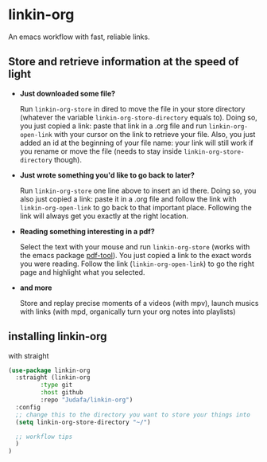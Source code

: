 * linkin-org

An emacs workflow with fast, reliable links.

** Store and retrieve information at the speed of light
- *Just downloaded some file?*

  Run ~linkin-org-store~ in dired to move the file in your store directory (whatever the variable ~linkin-org-store-directory~ equals to).
  Doing so, you just copied a link: paste that link in a .org file and run ~linkin-org-open-link~ with your cursor on the link to retrieve your file.
  Also, you just added an id at the beginning of your file name: your link will still work if you rename or move the file (needs to stay inside ~linkin-org-store-directory~ though).
- *Just wrote something you'd like to go back to later?*

  Run ~linkin-org-store~ one line above to insert an id there.
  Doing so, you also just copied a link: paste it in a .org file and follow the link with ~linkin-org-open-link~ to go back to that important place.
  Following the link will always get you exactly at the right location.
- *Reading something interesting in a pdf?*

  Select the text with your mouse and run ~linkin-org-store~ (works with the emacs package [[https://github.com/vedang/pdf-tools][pdf-tool]]).
  You just copied a link to the exact words you were reading.
  Follow the link (~linkin-org-open-link~) to  go the right page and highlight what you selected.
- *and more*

   Store and replay precise moments of a videos (with mpv), launch musics with links (with mpd, organically turn your org notes into playlists)


** installing linkin-org
with straight
#+begin_src emacs-lisp
(use-package linkin-org
  :straight (linkin-org
	     :type git
	     :host github
	     :repo "Judafa/linkin-org")
  :config
  ;; change this to the directory you want to store your things into
  (setq linkin-org-store-directory "~/")

  ;; workflow tips
  )
)
#+end_src



